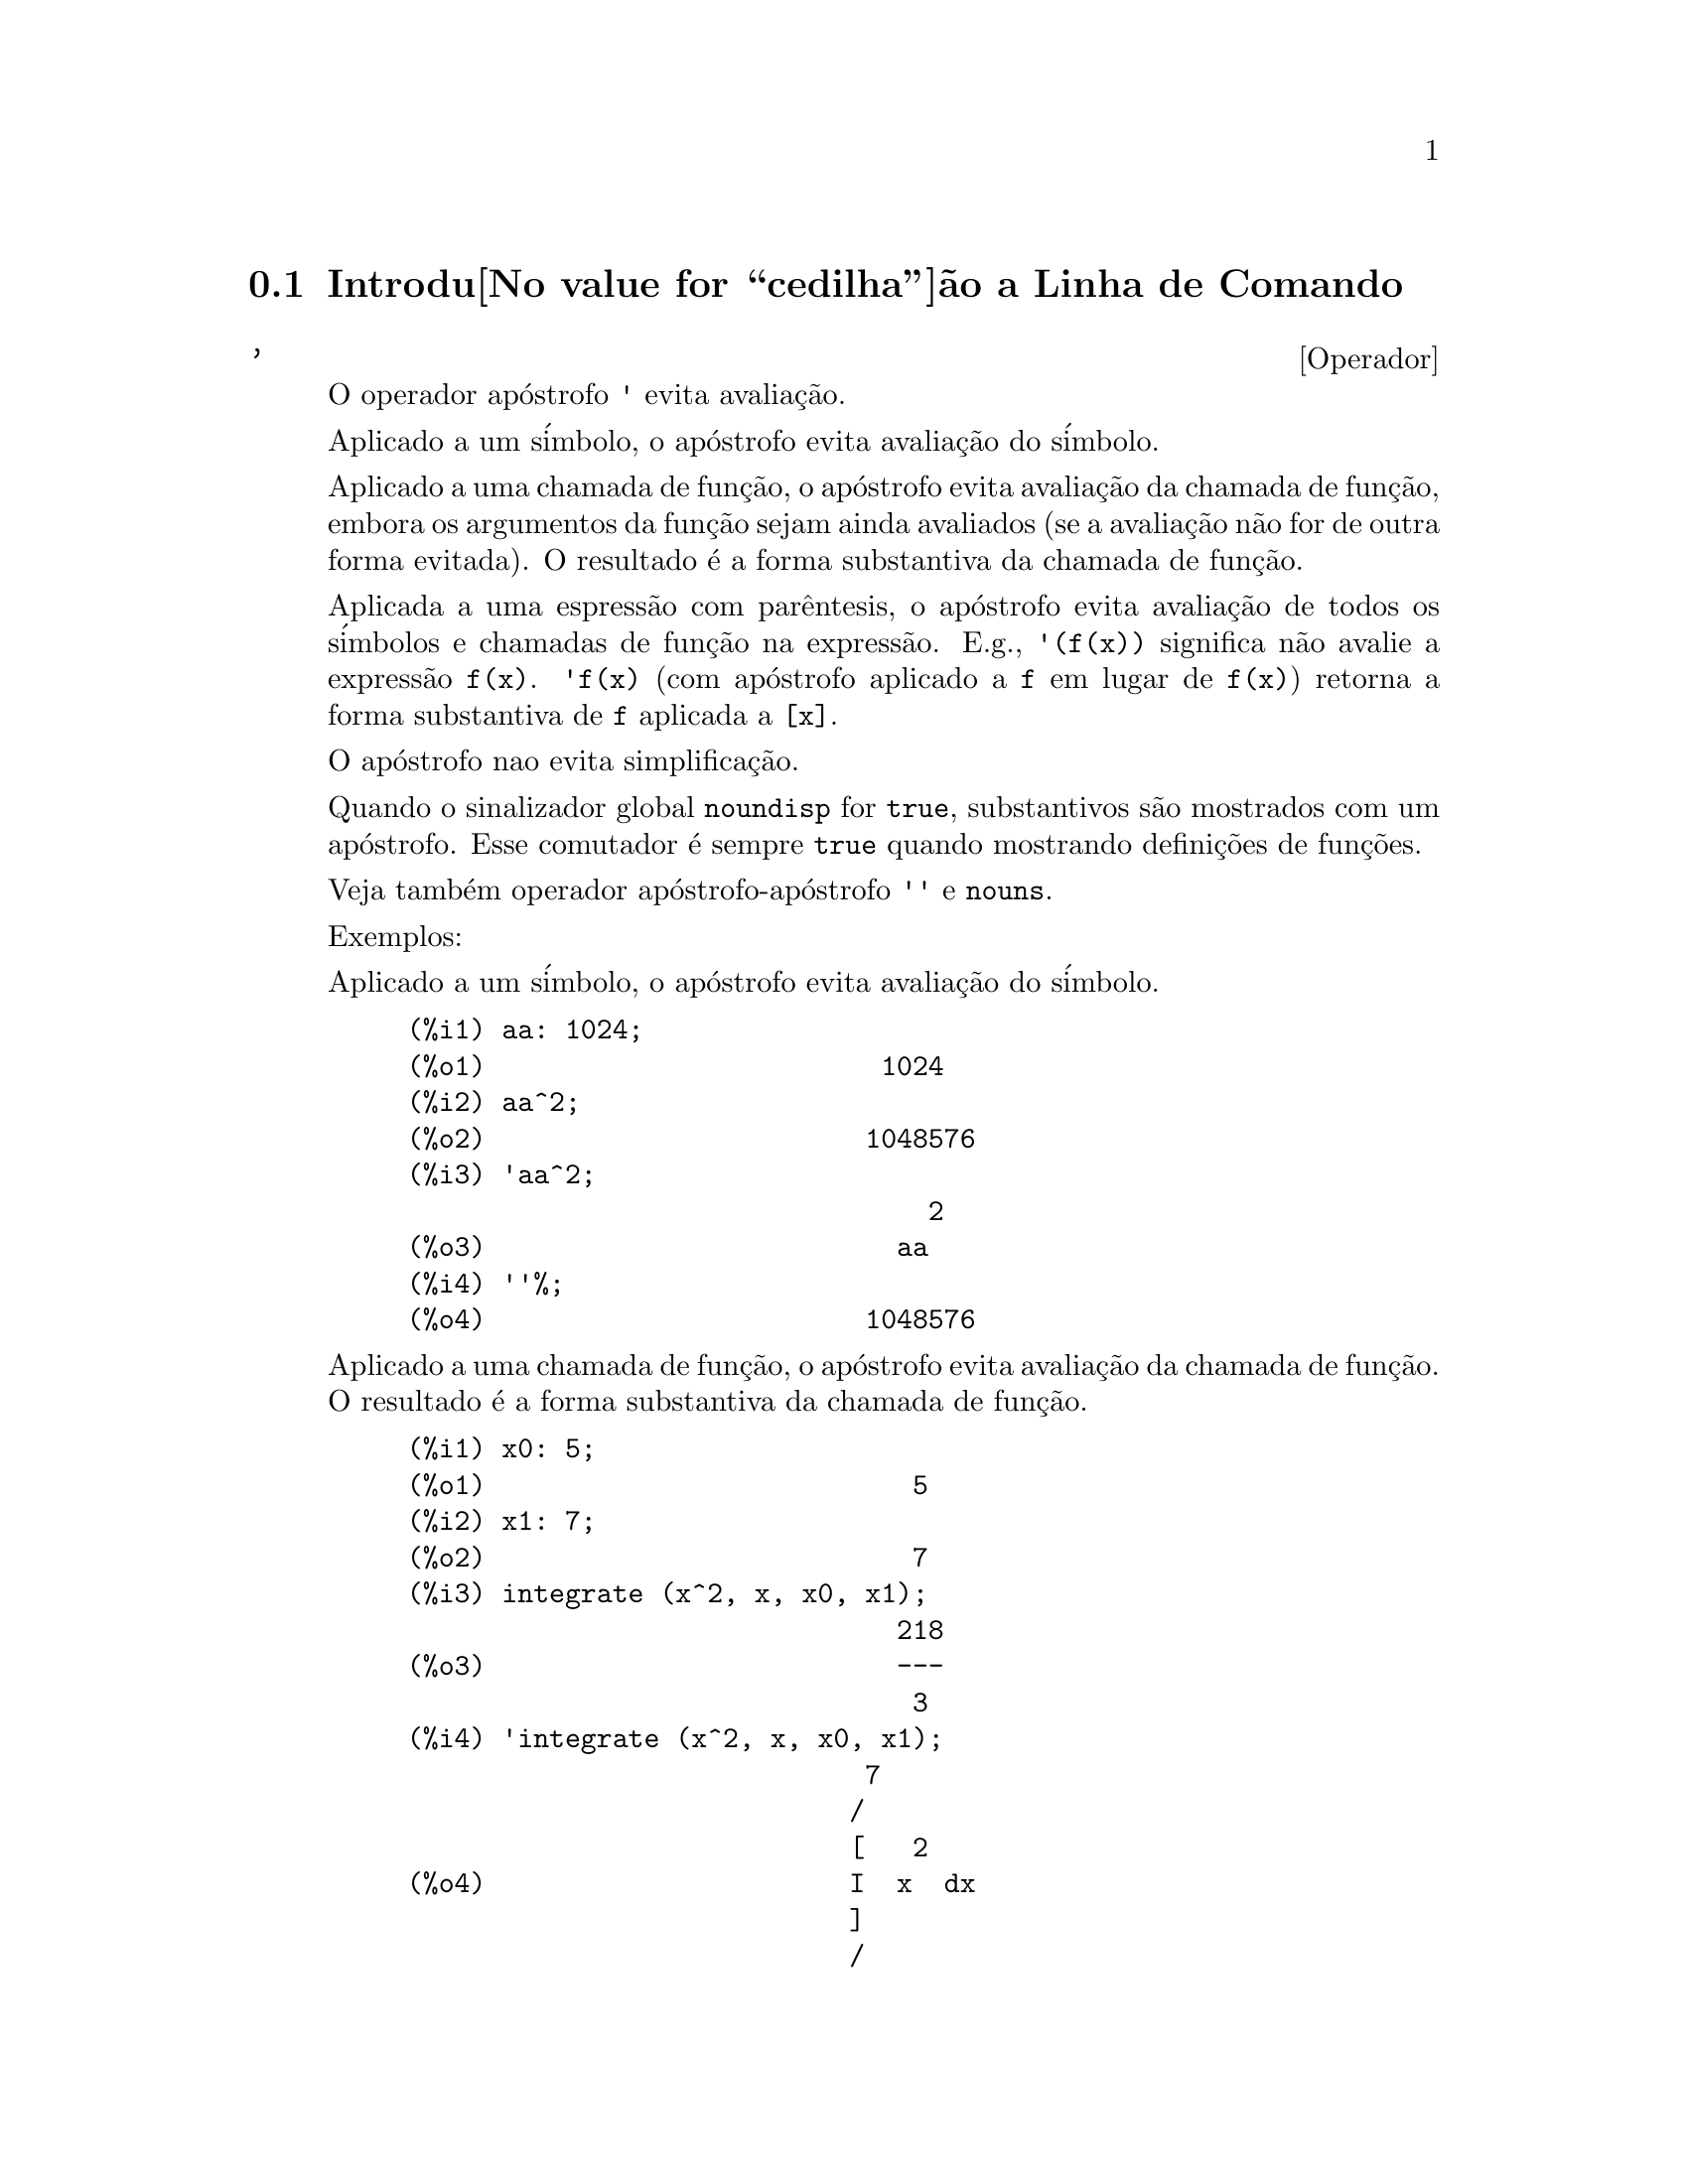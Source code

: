 @c Language: Brazilian Portuguese, Encoding: iso-8859-1
@c /Command.texi/1.43/Sat Nov  4 16:10:35 2006/-ko/
@iftex
@hyphenation{si-na-li-za-do-res}
@hyphenation{de-mo-ra-da-men-te}
@hyphenation{va-lo-res}
@end iftex
@menu
* Introdu@value{cedilha}@~ao a Linha de Comando::  
* Defini@value{cedilha}@~oes para Linha de Comando::  
@end menu

@node Introdu@value{cedilha}@~ao a Linha de Comando, Defini@value{cedilha}@~oes para Linha de Comando, Linha de Comando, Linha de Comando
@section Introdu@value{cedilha}@~ao a Linha de Comando

@c NEEDS EXAMPLES
@c THIS ITEM IS VERY IMPORTANT !!
@deffn {Operador} '
@ifinfo
@fnindex Operador Ap@'ostrofo
@end ifinfo
O operador ap@'ostrofo @code{'} evita avalia@,{c}@~ao.

Aplicado a um s@'imbolo,
o ap@'ostrofo evita avalia@,{c}@~ao do s@'imbolo.

Aplicado a uma chamada de fun@,{c}@~ao,
o ap@'ostrofo evita avalia@,{c}@~ao da chamada de fun@,{c}@~ao,
embora os argumentos da fun@,{c}@~ao sejam ainda avaliados (se a avalia@,{c}@~ao n@~ao for de outra forma evitada).
O resultado @'e a forma substantiva da chamada de fun@,{c}@~ao.

Aplicada a uma espress@~ao com par@^entesis,
o ap@'ostrofo evita avalia@,{c}@~ao de todos os s@'imbolos e chamadas de fun@,{c}@~ao na express@~ao.
@c DUNNO IF THESE EXAMPLES ARE STILL NEEDED -- COVERED BY ITEMS UNDER "Examples"
E.g., @code{'(f(x))} significa n@~ao avalie a express@~ao @code{f(x)}.
@code{'f(x)} (com ap@'ostrofo aplicado a @code{f} em lugar de @code{f(x)})
retorna a forma substantiva de @code{f} aplicada a @code{[x]}.

O ap@'ostrofo nao evita simplifica@,{c}@~ao.

Quando o sinalizador global @code{noundisp} for @code{true},
substantivos s@~ao mostrados com um ap@'ostrofo.
Esse comutador @'e sempre @code{true} quando mostrando defini@,{c}@~oes de fun@,{c}@~oes.

Veja tamb@'em operador ap@'ostrofo-ap@'ostrofo @code{''} e @code{nouns}.

Exemplos:

Aplicado a um s@'imbolo,
o ap@'ostrofo evita avalia@,{c}@~ao do s@'imbolo.

@c ===beg===
@c aa: 1024;
@c aa^2;
@c 'aa^2;
@c ''%;
@c ===end===
@example
(%i1) aa: 1024;
(%o1)                         1024
(%i2) aa^2;
(%o2)                        1048576
(%i3) 'aa^2;
                                 2
(%o3)                          aa
(%i4) ''%;
(%o4)                        1048576
@end example

Aplicado a uma chamada de fun@,{c}@~ao,
o ap@'ostrofo evita avalia@,{c}@~ao da chamada de fun@,{c}@~ao.
O resultado @'e a forma substantiva da chamada de fun@,{c}@~ao.

@c ===beg===
@c x0: 5;
@c x1: 7;
@c integrate (x^2, x, x0, x1);
@c 'integrate (x^2, x, x0, x1);
@c %, nouns;
@c ===end===
@example
(%i1) x0: 5;
(%o1)                           5
(%i2) x1: 7;
(%o2)                           7
(%i3) integrate (x^2, x, x0, x1);
                               218
(%o3)                          ---
                                3
(%i4) 'integrate (x^2, x, x0, x1);
                             7
                            /
                            [   2
(%o4)                       I  x  dx
                            ]
                            /
                             5
(%i5) %, nouns;
                               218
(%o5)                          ---
                                3
@end example

Aplicado a uma express@~ao com par@^entesis,
o ap@'ostrofo evita avalia@,{c}@~ao de todos os s@'imbolos e chamadas de fun@,{c}@~ao na express@~ao.

@c ===beg===
@c aa: 1024;
@c bb: 19;
@c sqrt(aa) + bb;
@c '(sqrt(aa) + bb);
@c ''%;
@c ===end===
@example
(%i1) aa: 1024;
(%o1)                         1024
(%i2) bb: 19;
(%o2)                          19
(%i3) sqrt(aa) + bb;
(%o3)                          51
(%i4) '(sqrt(aa) + bb);
(%o4)                     bb + sqrt(aa)
(%i5) ''%;
(%o5)                          51
@end example

O ap@'ostrofo n@~ao evita simplifica@,{c}@~ao.

@c ===beg===
@c sin (17 * %pi) + cos (17 * %pi);
@c '(sin (17 * %pi) + cos (17 * %pi));
@c ===end===
@example
(%i1) sin (17 * %pi) + cos (17 * %pi);
(%o1)                          - 1
(%i2) '(sin (17 * %pi) + cos (17 * %pi));
(%o2)                          - 1
@end example

@end deffn

@deffn {Operador} ''
@ifinfo
@fnindex Operador ap@'ostrofo-ap@'ostrofo
@end ifinfo
O operador ap@'ostrofo-ap@'ostrofo @code{'@w{}'} (dois ap@'ostrofost) modifica avalia@,{c}@~ao em express@~oes de entrada.

Aplicado a uma express@~ao geral @var{expr}, ap@'ostrofo-ap@'ostrofo faz com que o valor de @var{expr}
seja substitu@'ido por @var{expr} na express@~ao de entrada.

Aplicado ao operadro de uma express@~ao,
ap@'ostrofo-ap@'ostrofo modifica o operadro de um susbstantivo para um verbo (se esse operador n@~ao for j@'a um verbo).

O operador ap@'ostrofo-ap@'ostrofo @'e aplicado atrav@'es do passador de entrada;
o ap@'ostrofo-ap@'ostrofo n@~ao @'e armazenado como parte de uma express@~ao de entrada passada.
O operador ap@'ostrofo-ap@'ostrofo @'e sempre aplicado t@~ao rapidamente quanto for passado,
e n@~ao pode receber um terceiro ap@'ostrofo.
Dessa forma faz com que ocorra avalia@,{c}@~ao quando essa avalia@,{c}@~ao for de outra forma suprimida,
da mesma forma que em defini@,{c}@~oes de fun@,{c}@~ao, defini@,{c}@~oes de express@~aoes lambda, e express@~oes que recebem um ap@'ostrofo simples @code{'}.

Ap@'ostrofo-ap@'ostrofo @'e reconhecido por @code{batch} e @code{load}.

Veja tamb@'em o operador ap@'ostrofo @code{'} e @code{nouns}.

Exemplos:

Aplicado a uma express@~ao geral @var{expr}, ap@'ostrofo-ap@'ostrofo fazem com que o valor de @var{expr}
seja substituido por @var{expr} na express@~ao de entrada.

@c ===beg===
@c expand ((a + b)^3);
@c [_, ''_];
@c [%i1, ''%i1];
@c [aa : cc, bb : dd, cc : 17, dd : 29];
@c foo_1 (x) := aa - bb * x;
@c foo_1 (10);
@c ''%;
@c ''(foo_1 (10));
@c foo_2 (x) := ''aa - ''bb * x;
@c foo_2 (10);
@c [x0 : x1, x1 : x2, x2 : x3];
@c x0;
@c ''x0;
@c '' ''x0;
@c ===end===
@example
(%i1) expand ((a + b)^3);
                     3        2      2      3
(%o1)               b  + 3 a b  + 3 a  b + a
(%i2) [_, ''_];
                         3    3        2      2      3
(%o2)     [expand((b + a) ), b  + 3 a b  + 3 a  b + a ]
(%i3) [%i1, ''%i1];
                         3    3        2      2      3
(%o3)     [expand((b + a) ), b  + 3 a b  + 3 a  b + a ]
(%i4) [aa : cc, bb : dd, cc : 17, dd : 29];
(%o4)                   [cc, dd, 17, 29]
(%i5) foo_1 (x) := aa - bb * x;
(%o5)                 foo_1(x) := aa - bb x
(%i6) foo_1 (10);
(%o6)                      cc - 10 dd
(%i7) ''%;
(%o7)                         - 273
(%i8) ''(foo_1 (10));
(%o8)                         - 273
(%i9) foo_2 (x) := ''aa - ''bb * x;
(%o9)                 foo_2(x) := cc - dd x
(%i10) foo_2 (10);
(%o10)                        - 273
(%i11) [x0 : x1, x1 : x2, x2 : x3];
(%o11)                    [x1, x2, x3]
(%i12) x0;
(%o12)                         x1
(%i13) ''x0;
(%o13)                         x2
(%i14) '' ''x0;
(%o14)                         x3
@end example

Aplicado ao operador de uma express@~ao,
ap@'ostrofo-ap@'ostrofo muda o operadro de um substantivo para um verbo (se esse operadro n@~ao for j@'a um verbo).

@c ===beg==
@c sin (1);
@c ''sin (1);
@c declare (foo, noun);
@c foo (x) := x - 1729;
@c foo (100);
@c ''foo (100);
@c ===end==
@example
(%i1) sin (1);
(%o1)                        sin(1)
(%i2) ''sin (1);
(%o2)                    0.8414709848079
(%i3) declare (foo, noun);
(%o3)                         done
(%i4) foo (x) := x - 1729;
(%o4)                 ''foo(x) := x - 1729
(%i5) foo (100);
(%o5)                       foo(100)
(%i6) ''foo (100);
(%o6)                        - 1629
@end example

O operador ap@'ostrofo-ap@'ostrofo @'e aplicado por meio de um passador de entrada;
operador-ap@'ostrofo n@~ao @'e armazenado como parte da express@~ao de entrada.

@c ===beg===
@c [aa : bb, cc : dd, bb : 1234, dd : 5678];
@c aa + cc;
@c display (_, op (_), args (_));
@c ''(aa + cc);
@c display (_, op (_), args (_));
@c ===end===
@example
(%i1) [aa : bb, cc : dd, bb : 1234, dd : 5678];
(%o1)                 [bb, dd, 1234, 5678]
(%i2) aa + cc;
(%o2)                        dd + bb
(%i3) display (_, op (_), args (_));
                           _ = cc + aa

                         op(cc + aa) = +

                    args(cc + aa) = [cc, aa]

(%o3)                         done
(%i4) ''(aa + cc);
(%o4)                         6912
(%i5) display (_, op (_), args (_));
                           _ = dd + bb

                         op(dd + bb) = +

                    args(dd + bb) = [dd, bb]

(%o5)                         done
@end example

Ap@'ostrofo ap@'ostrofo faz com que ocorra avalia@,{c}@~ao quando a avalia@,{c}@~ao tiver sido de outra forma suprimida,
da mesma forma que em defini@,{c}@~oes de fun@,{c}@~ao, da mesma forma que em defini@,{c}@~oes de fun@,{c}@~ao lambda expressions, E express@~oes que recebem o ap@'ostrofo simples @code{'}.

@c ===beg===
@c foo_1a (x) := ''(integrate (log (x), x));
@c foo_1b (x) := integrate (log (x), x);
@c dispfun (foo_1a, foo_1b);
@c integrate (log (x), x);
@c foo_2a (x) := ''%;
@c foo_2b (x) := %;
@c dispfun (foo_2a, foo_2b);
@c F : lambda ([u], diff (sin (u), u));
@c G : lambda ([u], ''(diff (sin (u), u)));
@c '(sum (a[k], k, 1, 3) + sum (b[k], k, 1, 3));
@c '(''(sum (a[k], k, 1, 3)) + ''(sum (b[k], k, 1, 3)));
@c ===end===
@example
(%i1) foo_1a (x) := ''(integrate (log (x), x));
(%o1)               foo_1a(x) := x log(x) - x
(%i2) foo_1b (x) := integrate (log (x), x);
(%o2)           foo_1b(x) := integrate(log(x), x)
(%i3) dispfun (foo_1a, foo_1b);
(%t3)               foo_1a(x) := x log(x) - x

(%t4)           foo_1b(x) := integrate(log(x), x)

(%o4)                      [%t3, %t4]
(%i4) integrate (log (x), x);
(%o4)                     x log(x) - x
(%i5) foo_2a (x) := ''%;
(%o5)               foo_2a(x) := x log(x) - x
(%i6) foo_2b (x) := %;
(%o6)                    foo_2b(x) := %
(%i7) dispfun (foo_2a, foo_2b);
(%t7)               foo_2a(x) := x log(x) - x

(%t8)                    foo_2b(x) := %

(%o8)                      [%t7, %t8]
(%i8) F : lambda ([u], diff (sin (u), u));
(%o8)             lambda([u], diff(sin(u), u))
(%i9) G : lambda ([u], ''(diff (sin (u), u)));
(%o9)                  lambda([u], cos(u))
(%i10) '(sum (a[k], k, 1, 3) + sum (b[k], k, 1, 3));
(%o10)         sum(b , k, 1, 3) + sum(a , k, 1, 3)
                    k                  k
(%i11) '(''(sum (a[k], k, 1, 3)) + ''(sum (b[k], k, 1, 3)));
(%o11)             b  + a  + b  + a  + b  + a
                    3    3    2    2    1    1
@end example

@end deffn

@node Defini@value{cedilha}@~oes para Linha de Comando,  , Introdu@value{cedilha}@~ao a Linha de Comando, Linha de Comando
@section Defini@value{cedilha}@~oes para Linha de Comando

@c NEEDS WORK, ESPECIALLY EXAMPLES
@deffn {Fun@,{c}@~ao} alias (@var{new_name_1}, @var{old_name_1}, ..., @var{new_name_n}, @var{old_name_n})
prov@^e um
nome alternativo para uma fun@,{c}@~ao (de usu@'ario ou de sistema), vari@'avel, array, etc.
Qualquer n@'umero de argumentos pode ser usado.

@end deffn

@defvr {Vari@'avel de op@,{c}@~ao} debugmode
Valor padr@~ao: @code{false}

Quando um erro do Maxima ocorre, Maxima iniciar@'a o depurador se @code{debugmode} for @code{true}.
O usu@'ario pode informar comandos para examinar o hist@'orico de chamadas, marcar pontos de parada, percorrer uma linha por vez
o c@'odigo do Maxima, e assim por diante.  Veja @code{debugging} para uma lista de op@,{c}@~oes do depurador.

Habilitando @code{debugmode} por meio da altera@value{cedilha}@~ao de seu valor para @code{true}, n@~ao ser@~ao capturados erros do Lisp.
@c DO WE WANT TO SAY MORE ABOUT DEBUGGING LISP ERRORS ???
@c I'M NOT CONVINCED WE WANT TO OPEN THAT CAN OF WORMS !!!

@end defvr

@c NEEDS CLARIFICATION
@c VERY IMPORTANT !!
@deffn {Fun@,{c}@~ao} ev (@var{expr}, @var{arg_1}, ..., @var{arg_n})
Avalia a express@~ao @var{expr} no ambiente
especificado pelos argumentos @var{arg_1}, ..., @var{arg_n}.
Os argumentos s@~ao comutadores (sinalizadores Booleanos), atribui@,{c}@~oes, equa@,{c}@~oes, e fun@,{c}@~oes.
@code{ev} retorna o resultado (outra express@~ao) da avalia@,{c}@~ao.

A avalia@,{c}@~ao @'e realizada em passos, como segue.

@enumerate
@item
Primeiro o ambiente @'e preparado examinando os argumentos que podem
ser quaisquer ou todos os seguintes.

@itemize @bullet
@item
@code{simp} faz com que @var{expr} seja simplificado independentemente da posi@,{c}@~ao do
comutador @code{simp} que inibe simplifica@,{c}@~ao se @code{false}.
@item
@code{noeval} suprime a fase de avalia@,{c}@~ao de @code{ev} (veja passo (4) adiante).
Isso @'e @'util juntamente com outros comutadores e faz com que
@var{expr} seja simplificado novamente sem ser reavaliado.
@item
@code{nouns} causa a avalia@,{c}@~ao de formas substantivas
(tipicamente fun@,{c}@~oes n@~ao avaliadas tais como @code{'integrate} ou @code{'diff})
em @var{expr}.
@item
@code{expand} causa expans@~ao.
@item
@code{expand (@var{m}, @var{n})} causa expans@~ao, alterando os valores de @code{maxposex} e
@code{maxnegex} para @var{m} e @var{n} respectivamente.
@item
@code{detout} faz com que qualquer matriz inversa calculada em @var{expr} tenha seu
determinante mantido fora da inversa ao inv@'es de dividindo a
cada elemento.
@item
@code{diff} faz com que todas as diferencia@,{c}@~oes indicadas em @var{expr} sejam executadas.
@item
@code{derivlist (@var{x}, @var{y}, @var{z}, ...)} causa somente diferencia@,{c}@~oes referentes @`as
vari@'aveis indicadas.
@item
@code{float} faz com que n@'umeros racionais n@~ao inteiros sejam convertidos para ponto 
flutuante.
@item
@code{numer} faz com que algumas fun@,{c}@~oes matem@'aticas (incluindo a exponencia@,{c}@~ao)
com argumentos sejam valiadas em ponto flutuante.  Isso faz com que
vari@'avels em @var{expr} que tenham sido dados numervals (valores num@'ericos) sejam substitu@'idas por
seus valores.  Isso tamb@'em modifica o comutador @code{float} para ativado.
@item
@code{pred} faz com que predicados (express@~oes que podem ser avaliados em @code{true} ou @code{false})
sejam avaliadas.
@item
@code{eval} faz com que uma avalia@,{c}@~ao posterior de @var{expr} ocorra.  (Veja passo (5)
adiante.)
@code{eval} pode ocorrer multiplas vezes.
Para cada inst@^ancia de @code{eval}, a express@~ao @'e avaliada novamente.
@item
@code{A} onde @code{A} @'e um @'atomo declarado seja um sinalizador de avalia@,{c}@~ao (veja @code{evflag})
faz com que @code{A} seja associado a
@code{true} durante a avalia@,{c}@~ao de @var{expr}.
@item
@code{V: expres@~ao} (ou alternativamente @code{V=express@~ao}) faz com que @code{V} seja associado ao
valor de @code{express@~ao} durante a avalia@,{c}@~ao de @var{expr}.  Note que se @code{V} @'e uma
op@,{c}@~ao do Maxima, ent@~ao @code{expression} @'e usada para seu valor durante a
avalia@,{c}@~ao de @var{expr}.  Se mais que um argumento para @code{ev} @'e desse tipo
ent@~ao a associa@value{cedilha}@~ao termina em paralelo.  Se @code{V} @'e uma express@~ao n@~ao at@^omica
ent@~ao a substitui@,{c}@~ao, ao inv@'es de uma associa@,{c}@~ao, @'e executada.
@item
@code{F} onde @code{F}, um nome de fun@,{c}@~ao, tenha sido declarado para ser uma fun@,{c}@~ao de avalia@,{c}@~ao (veja @code{evfun})
faz com que @code{F}
seja aplicado a @var{expr}.
@item
Qualquer outro nome de fun@,{c}@~ao (e.g., @code{sum}) causa a avalia@,{c}@~ao de ocorr@^encias
desses nomes em @var{expr} mesmo que eles tenham sido verbos.
@item
De forma adicional uma fun@,{c}@~ao ocorrendo em @var{expr} (digamos @code{F(x)}) pode ser definida
localmente para o prop@'osito dessa avalia@,{c}@~ao de @var{expr} dando
@code{F(x) := express@~ao} como um argumento para @code{ev}.
@item
Se um @'atomo n@~ao mensionado acima ou uma vari@'avel subscrita ou
express@~ao subscrita for dada como um argumento, isso @'e avaliado e
se o resultado for uma equa@,{c}@~ao ou uma atribui@,{c}@~ao ent@~ao a associa@,{c}@~ao indicada
ou substitui@,{c}@~ao @'e executada.  Se o resultado for uma lista ent@~ao os
membros da lista ser@~ao tratados  como se eles fossem argumentos adicionais
dados para @code{ev}.  Isso permite que uma lista de equa@,{c}@~oes seja dada (e.g. @code{[X=1, Y=A**2]})
ou que seja dado uma lista de nomes de equa@,{c}@~oes (e.g., @code{[%t1, %t2]} onde @code{%t1} e
@code{%t2} s@~ao equa@,{c}@~oes) tais como aquelas listas retornadas por @code{solve}.
@end itemize

Os argumentos de @code{ev} podem ser dados em qualquer ordem com exce@,{c}@~ao de
substitui@,{c}@~oes de equa@,{c}@~oes que s@~ao manuseadas em seq@"u@^encia, da esquerda para a direita,
e fun@,{c}@~oes de avalia@,{c}@~ao que s@~ao compostas, e.g., @code{ev (@var{expr}, ratsimp, realpart)} s@~ao
manuseadas como @code{realpart (ratsimp (@var{expr}))}.

Os comutadores @code{simp}, @code{numer}, @code{float}, e @code{pred} podem tamb@'em ser alterados localmente em um
bloco, ou globalmente no Maxima dessa forma eles ir@~a
permanecer em efeito at@'e serem resetados ao t@'ermino da execu@value{cedilha}@~ao do bloco.

Se @var{expr} for uma express@~ao racional can@^onica (CRE),
ent@~ao a express@~ao retornada por @code{ev} @'e tamb@'em uma CRE,
contanto que os comutadores @code{numer} e @code{float} n@~ao sejam ambos @code{true}.

@item
Durante o passo (1), @'e feito uma lista  de vari@'aveis n@~ao subscritas
aparecendo do lado esquerdo das equa@,{c}@~oes nos argumentos ou nos
valores de alguns argumentos se o valor for uma equa@,{c}@~ao.  As vari@'aveis
(vari@'aveis subscritas que n@~ao possuem fun@,{c}@~oes array
associadas bem como vari@'aveis n@~ao subscritas) na express@~ao @var{expr} s@~ao
substitu@'idas por seus valores globais, exceto para esse aparecendo nessa 
lista.  Usualmente, @var{expr} @'e apenas um r@'otulo ou @code{%}
(como em @code{%i2} no exemplo adiante), ent@~ao esse 
passo simplesmente repete a express@~ao nomeada pelo r@'otulo, de modo que @code{ev}
possa trabalhar sobre isso.

@item
Se quaisquer substitui@,{c}@~oes tiveem sido indicadas pelos argumentos, elas ser@~ao
realizadas agora.

@item
A express@~ao resultante @'e ent@~ao reavaliada (a menos que um dos
argumentos seja @code{noeval}) e simplificada conforme os argumentos.  Note que
qualquer chamada de fun@,{c}@~ao em @var{expr} ser@'a completada depois das vari@'aveis
nela serem avalidas e que @code{ev(F(x))} dessa forma possa comportar-se como @code{F(ev(x))}.

@item
Para cada inst@^ancia de @code{eval} nos argumentos, os passos (3) e (4) s@~ao repetidos.
@end enumerate

                     Exemplos

@example
(%i1) sin(x) + cos(y) + (w+1)^2 + 'diff (sin(w), w);
                                     d                    2
(%o1)              cos(y) + sin(x) + -- (sin(w)) + (w + 1)
                                     dw
(%i2) ev (%, sin, expand, diff, x=2, y=1);
                          2
(%o2)           cos(w) + w  + 2 w + cos(1) + 1.909297426825682
@end example

Uma sintaxe alternativa de alto n@'ivel tem sido provida por @code{ev}, por meio da qual
se pode apenas digitar seus argumentos, sem o @code{ev()}.  Isto @'e, se pode
escrever simplesmente

@example
@var{expr}, @var{arg_1}, ..., @var{arg_n}
@end example

Isso n@~ao @'e permitido como parte de
outra express@~ao, e.g., em fun@,{c}@~oes, blocos, etc.

Observe o processo de associa@,{c}@~ao paralela no seguinte exemplo.

@example
(%i3) programmode: false;
(%o3)                                false
(%i4) x+y, x: a+y, y: 2;
(%o4)                              y + a + 2
(%i5) 2*x - 3*y = 3$
(%i6) -3*x + 2*y = -4$
(%i7) solve ([%o5, %o6]);
Solution

                                          1
(%t7)                               y = - -
                                          5

                                         6
(%t8)                                x = -
                                         5
(%o8)                            [[%t7, %t8]]
(%i8) %o6, %o8;
(%o8)                              - 4 = - 4
(%i9) x + 1/x > gamma (1/2);
                                   1
(%o9)                          x + - > sqrt(%pi)
                                   x
(%i10) %, numer, x=1/2;
(%o10)                      2.5 > 1.772453850905516
(%i11) %, pred;
(%o11)                               true
@end example

@end deffn

@defvr {Propriedade} evflag
Quando um s@'imbolo @var{x} tem a propriedade @code{evflag},
as express@~oes @code{ev(@var{expr}, @var{x})} e @code{@var{expr}, @var{x}}
(na linha de comando interativa) s@~ao equivalentes a @code{ev(@var{expr}, @var{x} = true)}.
Isto @'e, @var{x} est@'a associada a @code{true} enquanto @var{expr} for avaliada.

A express@~ao @code{declare(@var{x}, evflag)}
fornece a propriedade @code{evflag} para a vari@'avel @var{x}.

Os sinalizadores que possuem a propriedade @code{evflag} por padr@~ao s@~ao os seguintes:
@c FOLLOWING LIST CONSTRUCTED FROM LIST UNDER (prog1 '(evflag properties) ...)
@c NEAR LINE 2649 OF mlisp.lisp AT PRESENT (2004/11).
@code{algebraic},
@code{cauchysum},
@code{demoivre},
@code{dotscrules},
@code{%emode},
@code{%enumer},
@code{exponentialize},
@code{exptisolate},
@code{factorflag},
@code{float},
@code{halfangles},
@code{infeval},
@code{isolate_wrt_times},
@code{keepfloat},
@code{letrat},
@code{listarith},
@code{logabs},
@code{logarc},
@code{logexpand},
@code{lognegint},
@code{lognumer},
@code{m1pbranch},
@code{numer_pbranch},
@code{programmode},
@code{radexpand},
@code{ratalgdenom},
@code{ratfac},
@code{ratmx},
@code{ratsimpexpons},
@code{simp},
@code{simpsum},
@code{sumexpand}, e
@code{trigexpand}.

Exemplos:

@c ===beg===
@c sin (1/2);
@c sin (1/2), float;
@c sin (1/2), float=true;
@c simp : false;
@c 1 + 1;
@c 1 + 1, simp;
@c simp : true;
@c sum (1/k^2, k, 1, inf);
@c sum (1/k^2, k, 1, inf), simpsum;
@c declare (aa, evflag);
@c if aa = true then YES else NO;
@c if aa = true then YES else NO, aa;
@c ===end===
@example
(%i1) sin (1/2);
                                 1
(%o1)                        sin(-)
                                 2
(%i2) sin (1/2), float;
(%o2)                   0.479425538604203
(%i3) sin (1/2), float=true;
(%o3)                   0.479425538604203
(%i4) simp : false;
(%o4)                         false
(%i5) 1 + 1;
(%o5)                         1 + 1
(%i6) 1 + 1, simp;
(%o6)                           2
(%i7) simp : true;
(%o7)                         true
(%i8) sum (1/k^2, k, 1, inf);
                            inf
                            ====
                            \     1
(%o8)                        >    --
                            /      2
                            ====  k
                            k = 1
(%i9) sum (1/k^2, k, 1, inf), simpsum;
                                 2
                              %pi
(%o9)                         ----
                               6
(%i10) declare (aa, evflag);
(%o10)                        done
(%i11) if aa = true then SIM else N@~AO;
(%o11)                         N@~AO
(%i12) if aa = true then SIM else N@~AO, aa;
(%o12)                         SIM
@end example

@end defvr

@defvr {Propriedade}  evfun
Quando uma fun@,{c}@~ao @var{F} tem a propriedade @code{evfun},
as express@~oes @code{ev(@var{expr}, @var{F})} e @code{@var{expr}, @var{F}}
(na linha de comando interativa)
s@~ao equivalentes a @code{@var{F}(ev(@var{expr}))}.

Se duas ou mais fun@,{c}@~oes @var{F}, @var{G}, etc., que possuem a propriedade @code{evfun} forem especificadas,
as fun@,{c}@~oes ser@~ao aplicadas na ordem em que forem especificadas.

A express@~ao @code{declare(@var{F}, evfun)}
fornece a propriedade @code{evfun} para a fun@,{c}@~ao @var{F}.

As fun@,{c}@~oes que possuem a propriedade @code{evfun} por padr@~ao s@~ao as seguintes:
@c FOLLOWING LIST CONSTRUCTED FROM LIST UNDER (prog1 '(evfun properties) ...)
@c NEAR LINE 2643 IN mlisp.lisp AT PRESENT (2004/11).
@code{bfloat},
@code{factor},
@code{fullratsimp},
@code{logcontract},
@code{polarform},
@code{radcan},
@code{ratexpand},
@code{ratsimp},
@code{rectform},
@code{rootscontract},
@code{trigexpand}, e
@code{trigreduce}.

Exemplos:
 
@c ===beg===
@c x^3 - 1;
@c x^3 - 1, factor;
@c factor (x^3 - 1);
@c cos(4 * x) / sin(x)^4;
@c cos(4 * x) / sin(x)^4, trigexpand;
@c cos(4 * x) / sin(x)^4, trigexpand, ratexpand;
@c ratexpand (trigexpand (cos(4 * x) / sin(x)^4));
@c declare ([F, G], evfun);
@c (aa : bb, bb : cc, cc : dd);
@c aa;
@c aa, F;
@c F (aa);
@c F (ev (aa));
@c aa, F, G;
@c G (F (ev (aa)));
@c ===end===
@example
(%i1) x^3 - 1;
                              3
(%o1)                        x  - 1
(%i2) x^3 - 1, factor;
                                2
(%o2)                 (x - 1) (x  + x + 1)
(%i3) factor (x^3 - 1);
                                2
(%o3)                 (x - 1) (x  + x + 1)
(%i4) cos(4 * x) / sin(x)^4;
                            cos(4 x)
(%o4)                       --------
                               4
                            sin (x)
(%i5) cos(4 * x) / sin(x)^4, trigexpand;
                 4           2       2         4
              sin (x) - 6 cos (x) sin (x) + cos (x)
(%o5)         -------------------------------------
                                4
                             sin (x)
(%i6) cos(4 * x) / sin(x)^4, trigexpand, ratexpand;
                           2         4
                      6 cos (x)   cos (x)
(%o6)               - --------- + ------- + 1
                          2          4
                       sin (x)    sin (x)
(%i7) ratexpand (trigexpand (cos(4 * x) / sin(x)^4));
                           2         4
                      6 cos (x)   cos (x)
(%o7)               - --------- + ------- + 1
                          2          4
                       sin (x)    sin (x)
(%i8) declare ([F, G], evfun);
(%o8)                         done
(%i9) (aa : bb, bb : cc, cc : dd);
(%o9)                          dd
(%i10) aa;
(%o10)                         bb
(%i11) aa, F;
(%o11)                        F(cc)
(%i12) F (aa);
(%o12)                        F(bb)
(%i13) F (ev (aa));
(%o13)                        F(cc)
(%i14) aa, F, G;
(%o14)                      G(F(cc))
(%i15) G (F (ev (aa)));
(%o15)                      G(F(cc))
@end example

@end defvr

@c NEEDS WORK
@defvr {Vari@'avel de op@,{c}@~ao} infeval
Habilita o modo "avalia@,{c}@~ao infinita".  @code{ev} repetidamente avalia
uma express@~ao at@'e que ela permane@,{c}a invariante.  Para prevenir uma
vari@'avel, digamos @code{X}, seja demoradamente avaliada nesso modo, simplesmente
inclua @code{X='X} como um argumento para @code{ev}.  Certamente express@~oes tais como
@code{ev (X, X=X+1, infeval)} ir@~ao gerar um ciclo infinito.

@end defvr

@c REVIEW FOR ACCURACY AND COMPLETENESS
@c THIS ITEM IS VERY IMPORTANT !!
@c NEEDS EXAMPLES
@deffn {Fun@,{c}@~ao} kill (@var{a_1}, ..., @var{a_n})
@deffnx {Fun@,{c}@~ao} kill (labels)
@deffnx {Fun@,{c}@~ao} kill (inlabels, outlabels, linelabels)
@deffnx {Fun@,{c}@~ao} kill (@var{n})
@deffnx {Fun@,{c}@~ao} kill ([@var{m}, @var{n}])
@deffnx {Fun@,{c}@~ao} kill (values, functions, arrays, ...)
@deffnx {Fun@,{c}@~ao} kill (all)
@deffnx {Fun@,{c}@~ao} kill (allbut (@var{a_1}, ..., @var{a_n}))

Remove todas as associa@,{c}@~oes (valor, fun@,{c}@~oes, array, ou regra) dos argumentos
@var{a_1}, ..., @var{a_n}.
Um argumento @var{a_k} pode ser um s@'imbolo ou um elemento de array simples.
Quando @var{a_k} for um elemento de array simples, @code{kill} remove a associa@,{c}@~ao daquele elemento
sem afetar qualquer outro elemento do array.

Muitos argumentos especiais s@~ao reconhecidos.  
Diferentes fam@'ilias de argumentos 
podem ser combinadas, e.g., @code{kill (inlabels, functions, allbut (foo, bar))}

todos os r@'otulos de entrada, de sa@'ida, e de express@~oes intermedi@'arias criados at@'e ent@~ao.
@code{kill (inlabels)} libera somente r@'otudos de entrada 
que come@,{c}am com o valor corrente de @code{inchar}.
De forma semelhante,
@code{kill (outlabels)} libera somente r@'otulos de sa@'ida
que come@,{c}am com o valor corrente de @code{outchar},
e @code{kill (linelabels)} libera somente r@'otulos de express@~oes intermedi@'arias
que come@,{c}am com o valor corrente de @code{linechar}.

@code{kill (@var{n})}, onde @var{n} @'e um inteiro,
libera os @var{n} mais recentes r@'otulos de entrada e sa@'ida.

@code{kill ([@var{m}, @var{n}])} libera r@'otulos de entrada e sa@'ida de @var{m} at@'e @var{n}.

@code{kill (@var{infolist})}, onde @var{infolist} @'e um item em @code{infolists}
(tais como @code{values}, @code{functions}, ou @code{arrays})
libera todos os @'itens em @var{infolist}.
Veja tamb@'em @code{infolists}.

@code{kill (all)} liberar todos os @'itens em todas as infolists.
@code{kill (all)} n@~ao retorna vari@'aveis globais para seus valores padr@~oes;
Veja @code{reset} sobre esse ponto.

@code{kill (allbut (@var{a_1}, ..., @var{a_n}))}
remove a associa@,{c}@~ao de todos os itens sobre todas as infolistas exceto para @var{a_1}, ..., @var{a_n}.
@code{kill (allbut (@var{infolist}))} libera todos os @'itens exceto para si pr@'oprio em @var{infolist},
onde @var{infolist} @'e @code{values}, @code{functions}, @code{arrays}, etc.

A mem@'oria usada por uma propriedade de associa@,{c}@~ao n@~ao ser@'a liberada at@'e que todos os s@'imbolos
sejam liberados disso.
Em particular, para liberar a mem@'oria usada pelo valor de um s@'imbolo,
deve-se liberar o r@'otulo de sa@'ida que mosta o valor associado, bem como liberando o pr@'oprio s@'imbolo.

@code{kill} coloca um ap@'ostro em seus argumentos (n@~ao os avalia).
O operador ap@'ostrofo-ap@'ostrofo, @code{'@w{}'}, faz com que ocorra avalia@,{c}@~ao.

@code{kill (@var{s@'imbolo})} libera todas as propriedades de @var{s@'imbolo}.
Em oposi@,{c}@~ao, @code{remvalue}, @code{remfunction}, @code{remarray}, e @code{remrule}
liberam uma propriedade espec@'ifica.

@code{kill} sempre retorna @code{done}, igualmente se um argumento n@~ao tem associa@,{c}@~oes.

@end deffn

@deffn {Fun@,{c}@~ao} labels (@var{s@'imbolo})
@deffnx {Vari@'avel de sistema} labels
Retorna a lista de r@'otulos de entradas, de sa@'ida, de express@~oes intermedi@'arias que come@,{c}am com @var{s@'imbolo}.
Tipicamente @var{s@'imbolo} @'e o valor de @code{inchar}, @code{outchar}, ou @code{linechar}.
O caracter r@'otulo pode ser dado com ou sem o sinal de porcentagem,
ent@~ao, por exemplo, @code{i} e @code{%i} retornam o mesmo resultado.

Se nenhum r@'otulo come@,{c}a com @var{s@'imbolo}, @code{labels} retorna uma lista vazia.

A fun@,{c}@~ao @code{labels} n@~ao avalia seu argumento.
O operador ap@'ostrofo-ap@'ostrofo @code{'@w{}'} faz com que ocorra avalia@,{c}@~ao.
Por exemplo,
@code{labels (''inchar)} retorna os r@'otulos de entrada que come@,{c}am com o caractere corrente do r@'otulo de entrada.

A vari@'avel @code{labels} @'e uma lista de r@'otulos de entrada, sa@'ida, e de express@~oes intermedi@'arias,
incluindo todos os r@'otulos anteriores se @code{inchar}, @code{outchar}, ou @code{linechar} que tiverem sido redefinidos.

Por padr@~ao, Maxima mostra o resultado de cada express@~ao de entrada do usu@'ario,
dando ao resultado um r@'otulo de sa@'ida.
A exibi@,{c}@~ao da sa@'ida @'e suprimida pelo encerramento da entrada com @code{$} (sinal de dolar)
em lugar de @code{;} (ponto e v@'irgula).
Um r@'otulo de sa@'ida @'e construido e associado ao resultado, mas n@~ao @'e mostrado, 
e o r@'otulo pode ser referenciado da mesma forma que r@'otulos de sa@'ida mostrados.
Veja tamb@'em @code{%}, @code{%%}, e @code{%th}.

R@'otulos de express@~oes intermedi@'arias podem ser gerados por algumas fun@,{c}@~oes.
O sinalizador @code{programmode} controla se @code{solve} e algumas outras fun@,{c}@~oes
geram r@'otulos de express@~oes intermedi@'arias em lugar de retornar uma lista de express@~oes.
Algumas outras fun@,{c}@~oes, tais como @code{ldisplay}, sempre geram r@'otulos de express@~oes intermedi@'arias.

Veja tamb@'em @code{inchar}, @code{outchar}, @code{linechar}, e @code{infolists}.

@end deffn

@c EXPAND; SHOW WHAT HAPPENS WHEN linenum IS ASSIGNED A VALUE
@defvr {Vari@'avel de sistema} linenum
Retorna o n@'umero da linha do par corrente de express@~oes de entrada e sa@'ida.

@end defvr

@c NEEDS WORK
@defvr {Vari@'avel de sistema} myoptions
Valor padr@~ao: @code{[]}

@code{myoptions} @'e a lista de todas as op@,{c}@~oes alguma vez alteradas pelo usu@'ario,
tenha ou n@~ao ele retornado a altera@,{c}@~ao para o seu valor padr@~ao.

@end defvr

@defvr {Vari@'avel de op@,{c}@~ao} nolabels
Valor padr@~ao: @code{false}

@c PREVIOUS DESCRIPTION OF nolabels: THIS IS OUT OF DATE
@c When @code{nolabels} is @code{true}, then no labels will be bound
@c except for intermediate express@~ao lines generated by the solve functions.  This is most
@c useful in the batch mode where it eliminates the need to do
@c @code{kill (labels)} in order to free up storage.

Quando @code{nolabels} for @code{true},
r@'otulos de entrada e sa@'ida
(@code{%i} e @code{%o}, respectivamente)
s@~ao mostrados,
mas os r@'otulos n@~ao s@~ao associados aos resultados,
e os r@'otulos n@~ao s@~ao anexados ao final da lista @code{labels}.
Uma vez que r@'otulos n@~ao s@~ao associados aos resultados,
a reciclagem pode recuperar a mem@'oria tomada pelos resultados.

De outra forma r@'otulos de entrada e sa@'ida s@~ao associados aos resultados,
e os r@'otulos s@~ao anexados ao final da lista @code{labels}.

Veja tamb@'em @code{batch}, @code{batchload}, e @code{labels}.

@end defvr

@c NEEDS WORK
@defvr {Vari@'avel de op@,{c}@~ao} optionset
Valor padr@~ao: @code{false}

Quando @code{optionset} for @code{true}, Maxima mostrar@'a uma
mensagem sempre que uma op@,{c}@~ao do Maxima for alterada.  Isso @'e @'util se o
usu@'ario est@'a incerto sobre a ortografia de alguma op@,{c}@~ao e quer ter certeza
que a vari@'avel por ele atribu@'ido um valor foi realmente uma vari@'avel de op@,{c}@~ao.

@end defvr

@deffn {Fun@,{c}@~ao} playback ()
@deffnx {Fun@,{c}@~ao} playback (@var{n})
@deffnx {Fun@,{c}@~ao} playback ([@var{m}, @var{n}])
@deffnx {Fun@,{c}@~ao} playback ([@var{m}])
@deffnx {Fun@,{c}@~ao} playback (input)
@deffnx {Fun@,{c}@~ao} playback (slow)
@deffnx {Fun@,{c}@~ao} playback (time)
@deffnx {Fun@,{c}@~ao} playback (grind)
Mostra express@~oes de entrada, de sa@'ida, e express@~oes intermedi@'arias,
sem refazer os c@'alculos.
@code{playback} somente mostra as express@~oes associadas a r@'otulos;
qualquer outra sa@'ida (tais como textos impressos por @code{print} ou @code{describe}, ou messagens de erro)
n@~ao @'e mostrada.
Veja tamb@'em @code{labels}.

@code{playback} n@~ao avalia seus argumentos.
O operador ap@'ostrofo-ap@'ostrofo, @code{'@w{}'}, sobrep@~oe-se @`as aspas.
@code{playback} sempre retorna @code{done}.

@code{playback ()} (sem argumentos) mostra todas as entradas, sa@'idas e express@~oes intermedi@'arias
geradas at@'e ent@~ao.
Uma express@~ao de sa@'ida @'e mostrada mesmo se for suprimida pelo terminador @code{$}
quando ela tiver sido originalmente calculada.

@code{playback (@var{n})} mostra as mais recentes @var{n} express@~oes.
Cada entrada, sa@'ida e express@~ao intermedi@'aria
conta como um.

@code{playback ([@var{m}, @var{n}])} mostra entradas, sa@'idas e express@~oes intermedi@'arias
com os n@'umeros de @var{m} at@'e @var{n}, inclusive.

@code{playback ([@var{m}])} @'e equivalente a @code{playback ([@var{m}, @var{m}])};
isso usualmente imprime um par de express@~oes de entrada e sa@'ida.

@code{playback (input)} mostra todas as express@~oes de entrada geradas at@'e ent@~ao.

@code{playback (slow)} insere pausas entre express@~oes
e espera que o usu@'ario pressione @code{enter}.
Esse comportamento @'e similar a @code{demo}.
@c WHAT DOES THE FOLLOWING MEAN ???
@code{playback (slow)} @'e @'util juntamente com @code{save} ou @code{stringout}
quando criamos um arquivo secund@'ario de armazenagem com a finalidade de capturar express@~oes @'uteis.

@code{playback (time)} mostra o tempo de computa@,{c}@~ao de cada express@~ao.
@c DON'T BOTHER TO MENTION OBSOLETE OPTIONS !!!
@c The arguments @code{gctime} e @code{totaltime} have the same effect as @code{time}.

@code{playback (grind)} mostra express@~oes de entrada
no mesmo formato da fun@,{c}@~ao @code{grind}.
Express@~oes de sa@'ida n@~ao s@~ao afetadas pela op@,{c}@~ao @code{grind}.
Veja @code{grind}.

Argumentos podem ser combinados, e.g., 
@code{playback ([5, 10], grind, time, slow)}.
@c APPEARS TO BE input INTERSECT (UNION OF ALL OTHER ARGUMENTS).  CORRECT ???

@end deffn

@c NEEDS WORK ESPECIALLY EXAMPLES
@c WHOLE BUSINESS WITH PROPERTIES IS PRETTY CONFUSING, TRY TO CLEAR IT UP
@deffn {Fun@,{c}@~ao} printprops (@var{a}, @var{i})
@deffnx {Fun@,{c}@~ao} printprops ([@var{a_1}, ..., @var{a_n}], @var{i})
@deffnx {Fun@,{c}@~ao} printprops (all, @var{i})
Mostra a propriedade como o indicador @var{i}
associada com o @'atomo @var{a}.  @var{a} pode tamb@'em ser uma lista de @'atomos ou o @'atomo
@code{all} nesse caso todos os @'atomos com a propriedade dada ser@~ao
usados.  Por exemplo, @code{printprops ([f, g], atvalue)}.  @code{printprops} @'e para
propriedades que n@~ao podem  ser mostradas de outra forma, i.e. para
@code{atvalue}, @code{atomgrad}, @code{gradef}, e @code{matchdeclare}.

@end deffn

@defvr {Vari@'avel de op@,{c}@~ao} prompt
Valor padr@~ao: @code{_}

@code{prompt} @'e o s@'imbolo de linha de comando da fun@,{c}@~ao @code{demo},
modo @code{playback (slow)}, e da interrup@,{c}@~ao de ciclos do Maxima (como invocado por @code{break}).

@end defvr

@deffn {Fun@,{c}@~ao} quit ()
Encerra a sess@~ao do Maxima.
Note que a fun@,{c}@~ao pode ser invocada como @code{quit();} ou @code{quit()$},
n@~ao por s@'i mesma @code{quit}.

Para parar um c@'alculo muito longo,
digite @code{control-C}.
A a@,{c}@~ao padr@~ao @'e retornar @`a linha de comando do Maxima.
Se @code{*debugger-hook*} @'e @code{nil},
@code{control-C} abre o depurador Lisp.
Veja tamb@'em @code{debugging}.

@end deffn

@deffn {Fun@,{c}@~ao} remfunction (@var{f_1}, ..., @var{f_n})
@deffnx {Fun@,{c}@~ao} remfunction (all)
Desassocia as defini@,{c}@~oes de fun@,{c}@~ao dos s@'ibolos @var{f_1}, ..., @var{f_n}.
Os argumentos podem ser os nomes de fun@,{c}@~oes comuns (criadas por meio de @code{:=} ou @code{define})
ou fun@,{c}@~oes macro (criadas por meio de @code{::=}).

@code{remfunction (all)} desassocia todas as defini@,{c}@~oes de func@,{c}@~ao.

@code{remfunction} coloca um ap'ostrofo em seus argumentos (n@~ao os avalia).

@code{remfunction} retorna uma lista de s@'imbolos para a qual a defini@,{c}@~ao de fun@,{c}@~ao foi desassociada.
@code{false} @'e retornado em lugar de qualquer s@'imbolo para o qual n@~ao exista defini@,{c}@~ao de fun@,{c}@~ao.

@end deffn

@deffn {Fun@,{c}@~ao} reset ()
Retorna muitas vari@'aveis globais e op@,{c}@~oes, e algumas outras vari@'aveis, para seus valores padr@~oes.

@code{reset} processa as vari@'aveis na lista Lisp @code{*variable-initial-values*}.
A macro Lisp @code{defmvar} coloca vari@'aveis nessa lista (entre outras a@,{c}@~oes).
Muitas, mas n@~ao todas, vari@'aveis globais e op@,{c}@~oes s@~ao definidas por @code{defmvar},
 e algumas vari@'aveis definidas por @code{defmvar} n@~ao s@~ao vari@'aveis globais ou vari@'aveis de op@,{c}@~ao.

@end deffn

@defvr {Vari@'avel de op@,{c}@~ao} showtime
Valor padr@~ao: @code{false}

Quando @code{showtime} for @code{true}, o tempo de computa@,{c}@~ao e o tempo decorrido s@~ao
impressos na tela com cada express@~ao de sa@'ida.

O tempo de c@'alculo @'e sempre gravado,
ent@~ao @code{time} e @code{playback} podem mostrar o tempo de c@'alculo
mesmo quando @code{showtime} for @code{false}.

Veja tamb@'em @code{timer}.

@end defvr

@c IS THIS ANY DIFFERENT FROM ASSIGNING A PROPERTY ??
@c THIS REALLY SEEMS LIKE A HACK
@deffn {Fun@,{c}@~ao} sstatus (@var{recurso}, @var{pacote})
Altera o status de @var{recurso} em @var{pacote}.
Ap@'os @code{sstatus (@var{recurso}, @var{pacote})} ser executado,
@code{status (@var{recurso}, @var{pacote})} retorna @code{true}.
Isso pode ser @'util para quem escreve pacotes, para
manter um registro de quais recursos os pacotes usam.

@end deffn

@c NEEDS EXPANSION, EXAMPLES
@deffn {Fun@,{c}@~ao} to_lisp ()
Insere o sistema Lisp dentro do Maxima.  @code{(to-maxima)} retorna para o Maxima.

@end deffn

@defvr {Vari@'avel de sistema} values
Valor inicial: @code{[]}

@code{values} @'e uma lista de todas as var@'aveis de usu@'ario associadas (n@~ao op@,{c}@~oes Maxima ou comutadores).
A lista compreende s@'imbolos associados por @code{:} , @code{::}, ou @code{:=}.

@end defvr
